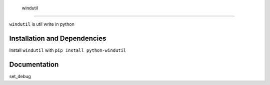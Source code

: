  windutil
================================

``windutil`` is util write in python

Installation and Dependencies
-----------------------------

Install ``windutil`` with ``pip install python-windutil``

Documentation
-------------

set_debug
